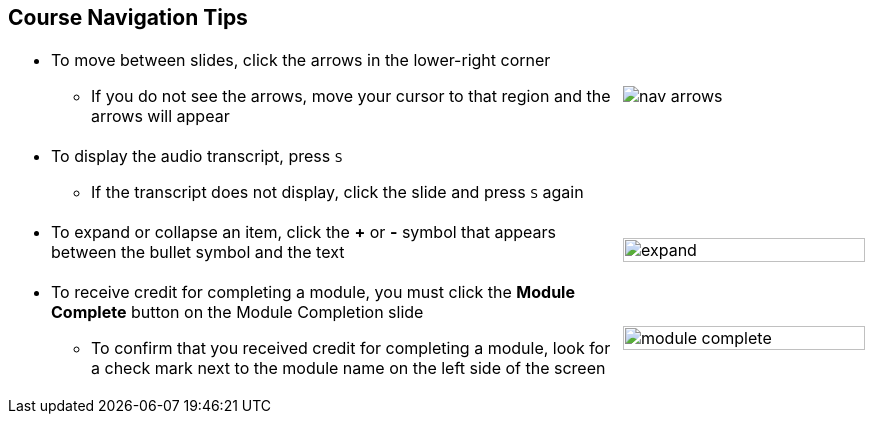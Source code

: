 :scrollbar:
:data-uri:
:noaudio:


== Course Navigation Tips

[.noredheader,cols="5,2"]
|===
a|* To move between slides, click the arrows in the lower-right corner
** If you do not see the arrows, move your cursor to that region and the arrows will appear
^|image:images/nav_arrows.png[]
a|* To display the audio transcript, press `S`
** If the transcript does not display, click the slide and press `S` again
|
a|* To expand or collapse an item, click the *+* or *-* symbol that appears between the bullet symbol and the text
|image:images/expand.png[width=100%]
a|* To receive credit for completing a module, you must click the *Module Complete* button on the Module Completion slide

** To confirm that you received credit for completing a module, look for a check mark next to the module name on the left side of the screen
|image:images/module_complete.png[width=100%]
|===

ifdef::showscript[]

=== Transcript

Here are a few tips to help you navigate through this course. 

To move between slides, click the arrows in the lower-right corner. If you do not see the arrows, move your cursor to the lower-right corner and the arrows will appear.

To display the audio transcript, press the "S" key.

Some lists have expandable items. To expand an item, click the "+" symbol that appears between the bullet symbol and the text. To collapse an item, click the "-" symbol that appears between the bullet symbol and the text. 

To receive credit for completing a module, you must click the *Module Complete* button on the Module Completion slide. Once you receive credit for completing a module, the x next to the module name on the left side of the screen  changes to a check mark.

endif::showscript[]
